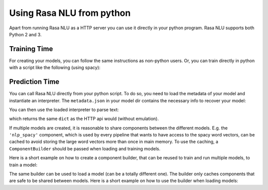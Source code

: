 .. _section_python:

Using Rasa NLU from python
==========================
Apart from running Rasa NLU as a HTTP server you can use it directly in your python program.
Rasa NLU supports both Python 2 and 3.

Training Time
-------------
For creating your models, you can follow the same instructions as non-python users.
Or, you can train directly in python with a script like the following (using spacy):

.. testcode::

    from rasa_nlu.training_data import load_data
    from rasa_nlu.model import Trainer
    from rasa_nlu import config

    training_data = load_data('data/examples/rasa/demo-rasa.json')
    trainer = Trainer(config.load("sample_configs/config_spacy.yml"))
    trainer.train(training_data)
    model_directory = trainer.persist('./projects/default/')  # Returns the directory the model is stored in

Prediction Time
---------------

You can call Rasa NLU directly from your python script. To do so, you need to load the metadata of
your model and instantiate an interpreter. The ``metadata.json`` in your model dir contains the
necessary info to recover your model:

.. testcode::

    from rasa_nlu.model import Metadata, Interpreter

    # where `model_directory points to the folder the model is persisted in
    interpreter = Interpreter.load(model_directory)

You can then use the loaded interpreter to parse text:

.. testcode::

    interpreter.parse(u"The text I want to understand")

which returns the same ``dict`` as the HTTP api would (without emulation).

If multiple models are created, it is reasonable to share components between the different models. E.g.
the ``'nlp_spacy'`` component, which is used by every pipeline that wants to have access to the spacy word vectors,
can be cached to avoid storing the large word vectors more than once in main memory. To use the caching,
a ``ComponentBuilder`` should be passed when loading and training models.

Here is a short example on how to create a component builder, that can be reused to train and run multiple models, to train a model:

.. testcode::

    from rasa_nlu.training_data import load_data
    from rasa_nlu import config
    from rasa_nlu.components import ComponentBuilder
    from rasa_nlu.model import Trainer

    builder = ComponentBuilder(use_cache=True)      # will cache components between pipelines (where possible)

    training_data = load_data('data/examples/rasa/demo-rasa.json')
    trainer = Trainer(config.load("sample_configs/config_spacy.yml"), builder)
    trainer.train(training_data)
    model_directory = trainer.persist('./projects/default/')  # Returns the directory the model is stored in

The same builder can be used to load a model (can be a totally different one). The builder only caches components that are safe to be shared between models. Here is a short example on how to use the builder when loading models:

.. testcode::

    from rasa_nlu.model import Metadata, Interpreter
    from rasa_nlu import config

    # For simplicity we will load the same model twice, usually you would want to use the metadata of
    # different models

    interpreter = Interpreter.load(model_directory, builder)     # to use the builder, pass it as an arg when loading the model
    # the clone will share resources with the first model, as long as the same builder is passed!
    interpreter_clone = Interpreter.load(model_directory, builder)


